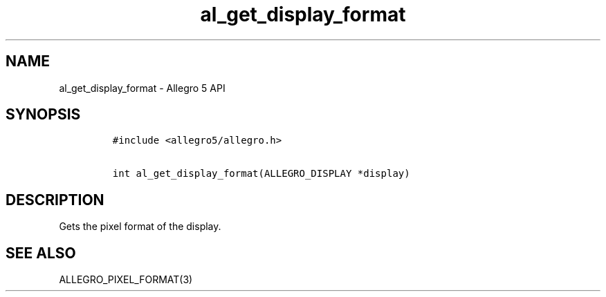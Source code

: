 .TH al_get_display_format 3 "" "Allegro reference manual"
.SH NAME
.PP
al_get_display_format \- Allegro 5 API
.SH SYNOPSIS
.IP
.nf
\f[C]
#include\ <allegro5/allegro.h>

int\ al_get_display_format(ALLEGRO_DISPLAY\ *display)
\f[]
.fi
.SH DESCRIPTION
.PP
Gets the pixel format of the display.
.SH SEE ALSO
.PP
ALLEGRO_PIXEL_FORMAT(3)
